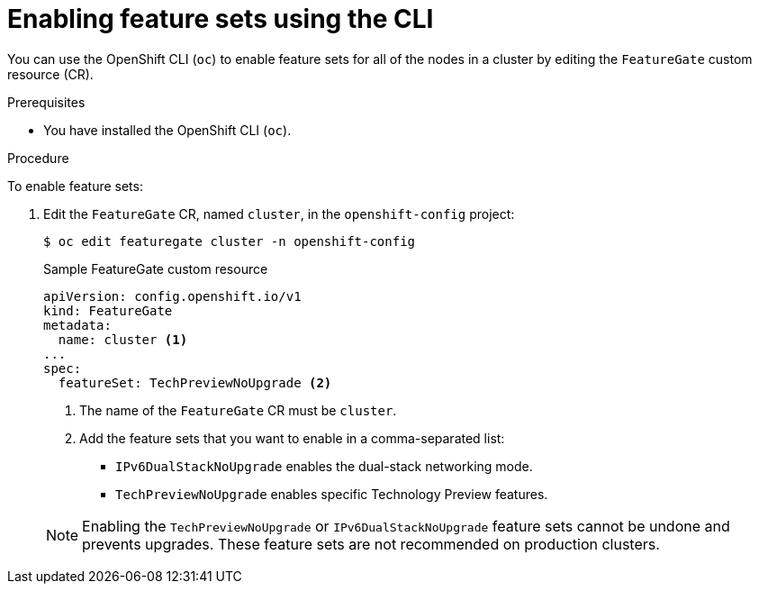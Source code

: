 // Module included in the following assemblies:
//
// * nodes/cluster/nodes-cluster-enabling-features.adoc

[id="nodes-cluster-enabling-features-cli_{context}"]
= Enabling feature sets using the CLI

You can use the OpenShift CLI (`oc`) to enable feature sets for all of the nodes in a cluster by editing the `FeatureGate` custom resource (CR).

.Prerequisites

* You have installed the OpenShift CLI (`oc`).

.Procedure

To enable feature sets:

. Edit the `FeatureGate` CR, named `cluster`, in the `openshift-config` project:
+
[source,terminal]
----
$ oc edit featuregate cluster -n openshift-config
----
+
.Sample FeatureGate custom resource
[source,yaml]
----
apiVersion: config.openshift.io/v1
kind: FeatureGate
metadata:
  name: cluster <1>
...
spec:
  featureSet: TechPreviewNoUpgrade <2>
----
+
--
<1> The name of the `FeatureGate` CR must be `cluster`.
<2> Add the feature sets that you want to enable in a comma-separated list:
* `IPv6DualStackNoUpgrade` enables the dual-stack networking mode.
* `TechPreviewNoUpgrade` enables specific Technology Preview features.
--
+
[NOTE]
====
Enabling the `TechPreviewNoUpgrade` or `IPv6DualStackNoUpgrade` feature sets cannot be undone and prevents upgrades. These feature sets are not recommended on production clusters.
====
